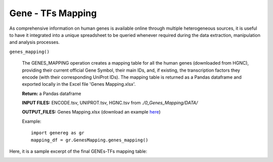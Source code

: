 Gene - TFs Mapping
============================================
As comprehensive information on human genes is available online through multiple heterogeneous sources, it is useful to have it integrated into a unique spreadsheet to be queried whenever required during the data extraction, manipulation and analysis processes.

``genes_mapping()``

	The GENES_MAPPING operation creates a mapping table for all the human genes (downloaded from HGNC), providing their current official Gene Symbol, their main IDs, and, if existing, the transcription factors they encode (with their corresponding UniProt IDs). The mapping table is returned as a Pandas dataframe and exported locally in the Excel file 'Genes Mapping.xlsx'.
	
	**Return:** a Pandas dataframe
	
	**INPUT FILES:** ENCODE.tsv, UNIPROT.tsv, HGNC.tsv from *./0_Genes_Mapping/DATA/*
	
	**OUTPUT_FILES:** Genes Mapping.xlsx (download an example `here <https://github.com/Kia23/genereg/raw/master/DATA/sample_files/Genes%20Mapping.xlsx>`_)
	
	Example::

		import genereg as gr
		mapping_df = gr.GenesMapping.genes_mapping()


Here, it is a sample excerpt of the final GENEs-TFs mapping table:


.. image:: images/mappingtable.png
